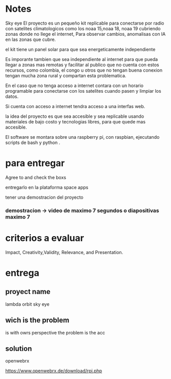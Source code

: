 * Notes

Sky eye
El proyecto es un pequeño kit replicable para conectarse por radio con satelites climatologicos como los noaa 15,noaa 18, noaa 19 cubriendo zonas donde no llege el internet, Para observar cambios, anomalisas con IA en las zonas que cubre.

el kit tiene un panel solar para que sea energeticamente independiente

Es imporante tambien que sea independiente al internet para que pueda llegar a zonas mas remotas y facilitar al publico que no cuenta con estos recursos, como colombia, el congo u otros que no tengan buena conexion tengan mucha zona rural y compartan esta problematica.

En el caso que no tenga acceso a internet contara con un horario programable para conectarse con los satelites cuando pasen y limpiar los datos.

Si cuenta con acceso a internet tendra acceso a una interfas web.

la idea del proyecto es que sea accesible y sea replicable usando materiales de bajo costo y tecnologias libres, para que quede mas accesible.

El software se montara sobre una raspberry pi, con raspbian, ejecutando scripts de bash y python .




* para entregar

Agree to and check the boxs

entregarlo en la plataforma space apps

tener una demostracion del proyecto

*** demostracion  -> video de maximo 7 segundos o diapositivas maximo 7


* criterios a evaluar

Impact, Creativity,Validity, Relevance, and Presentation. 


* entrega

** proyect name

   lambda orbit sky eye
   
** wich is the problem

is 
with owrs perspective the problem is the acc

** solution

openwebrx

https://www.openwebrx.de/download/rpi.php
